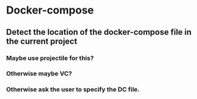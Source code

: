 * Docker-compose
** Detect the location of the docker-compose file in the current project
*** Maybe use projectile for this?
*** Otherwise maybe VC?
*** Otherwise ask the user to specify the DC file.
